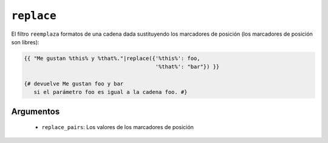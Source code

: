 ``replace``
===========

El filtro ``reemplaza`` formatos de una cadena dada sustituyendo los marcadores de posición (los marcadores de posición son libres):

.. code-block:: jinja

    {{ "Me gustan %this% y %that%."|replace({'%this%': foo,
                                             '%that%': "bar"}) }}

    {# devuelve Me gustan foo y bar
       si el parámetro foo es igual a la cadena foo. #}

Argumentos
----------

 * ``replace_pairs``: Los valores de los marcadores de posición

.. seealso:: :doc:`format <format>`
